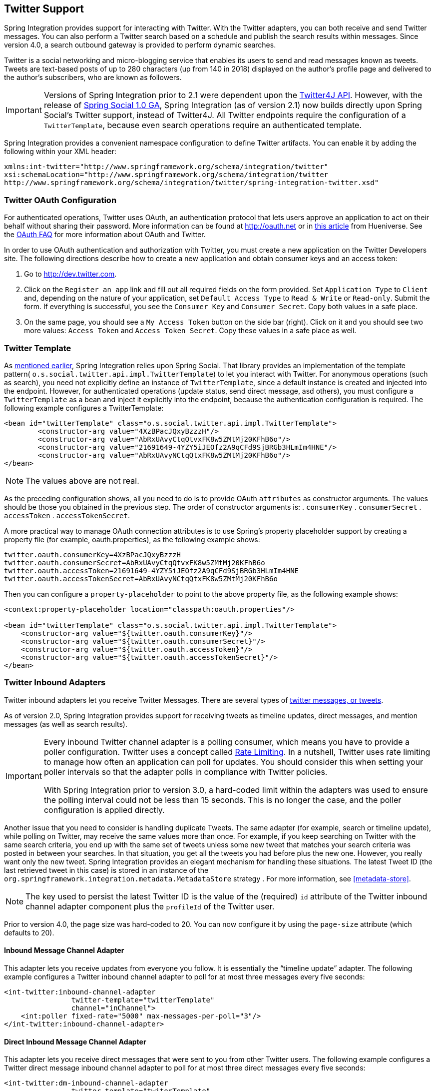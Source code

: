 [[twitter]]
== Twitter Support

Spring Integration provides support for interacting with Twitter.
With the Twitter adapters, you can both receive and send Twitter messages.
You can also perform a Twitter search based on a schedule and publish the search results within messages.
Since version 4.0, a search outbound gateway is provided to perform dynamic searches.

Twitter is a social networking and micro-blogging service that enables its users to send and read messages known as tweets.
Tweets are text-based posts of up to 280 characters (up from 140 in 2018) displayed on the author's profile page and delivered to the author's subscribers, who are known as followers.

IMPORTANT: Versions of Spring Integration prior to 2.1 were dependent upon the http://twitter4j.org[Twitter4J API].
However, with the release of http://projects.spring.io/spring-social[Spring Social 1.0 GA], Spring Integration (as of version 2.1) now builds directly upon Spring Social's Twitter support, instead of Twitter4J.
All Twitter endpoints require the configuration of a `TwitterTemplate`, because even search operations require an authenticated template.

Spring Integration provides a convenient namespace configuration to define Twitter artifacts.
You can enable it by adding the following within your XML header:

====
[source,xml]
----
xmlns:int-twitter="http://www.springframework.org/schema/integration/twitter"
xsi:schemaLocation="http://www.springframework.org/schema/integration/twitter
http://www.springframework.org/schema/integration/twitter/spring-integration-twitter.xsd"
----
====

[[twitter-oauth]]
=== Twitter OAuth Configuration

For authenticated operations, Twitter uses OAuth, an authentication protocol that lets users approve an application to act on their behalf without sharing their password.
More information can be found at http://oauth.net[http://oauth.net] or in http://hueniverse.com/oauth[this article] from Hueniverse.
See the http://dev.twitter.com/pages/oauth_faq[OAuth FAQ] for more information about OAuth and Twitter.

In order to use OAuth authentication and authorization with Twitter, you must create a new application on the Twitter Developers site.
The following directions describe how to create a new application and obtain consumer keys and an access token:

. Go to http://dev.twitter.com[http://dev.twitter.com].

. Click on the `Register an app` link and fill out all required fields on the form provided.
Set `Application Type` to `Client` and, depending on the nature of your application, set `Default Access Type` to `Read & Write` or `Read-only`.
Submit the form.
If everything is successful, you see the `Consumer Key` and `Consumer Secret`.
Copy both values in a safe place.

. On the same page, you should see a `My Access Token` button on the side bar (right).
Click on it and you should see two more values: `Access Token` and `Access Token Secret`.
Copy these values in a safe place as well.

=== Twitter Template

As <<twitter,mentioned earlier>>, Spring Integration relies upon Spring Social.
That library provides an implementation of the template pattern( `o.s.social.twitter.api.impl.TwitterTemplate`) to let you interact with Twitter.
For anonymous operations (such as search), you need not explicitly define an instance of `TwitterTemplate`, since a default instance is created and injected into the endpoint.
However, for authenticated operations (update status, send direct message, asd others), you must configure a `TwitterTemplate` as a bean and inject it explicitly into the endpoint, because the authentication configuration is required.
The following example configures a TwitterTemplate:

====
[source,xml]
----
<bean id="twitterTemplate" class="o.s.social.twitter.api.impl.TwitterTemplate">
	<constructor-arg value="4XzBPacJQxyBzzzH"/>
	<constructor-arg value="AbRxUAvyCtqQtvxFK8w5ZMtMj20KFhB6o"/>
	<constructor-arg value="21691649-4YZY5iJEOfz2A9qCFd9SjBRGb3HLmIm4HNE"/>
	<constructor-arg value="AbRxUAvyNCtqQtxFK8w5ZMtMj20KFhB6o"/>
</bean>
----
====

NOTE: The values above are not real.

As the preceding configuration shows, all you need to do is to provide OAuth `attributes` as constructor arguments.
The values should be those you obtained in the previous step.
The order of constructor arguments is:
. `consumerKey`
. `consumerSecret`
. `accessToken`
. `accessTokenSecret`.

A more practical way to manage OAuth connection attributes is to use Spring's property placeholder support by creating a property file (for example, oauth.properties), as the following example shows:

====
[source,java]
----
twitter.oauth.consumerKey=4XzBPacJQxyBzzzH
twitter.oauth.consumerSecret=AbRxUAvyCtqQtvxFK8w5ZMtMj20KFhB6o
twitter.oauth.accessToken=21691649-4YZY5iJEOfz2A9qCFd9SjBRGb3HLmIm4HNE
twitter.oauth.accessTokenSecret=AbRxUAvyNCtqQtxFK8w5ZMtMj20KFhB6o
----
====

Then you can configure a `property-placeholder` to point to the above property file, as the following example shows:

====
[source,xml]
----
<context:property-placeholder location="classpath:oauth.properties"/>

<bean id="twitterTemplate" class="o.s.social.twitter.api.impl.TwitterTemplate">
    <constructor-arg value="${twitter.oauth.consumerKey}"/>
    <constructor-arg value="${twitter.oauth.consumerSecret}"/>
    <constructor-arg value="${twitter.oauth.accessToken}"/>
    <constructor-arg value="${twitter.oauth.accessTokenSecret}"/>
</bean>
----
====

[[twitter-inbound]]
=== Twitter Inbound Adapters

Twitter inbound adapters let you receive Twitter Messages.
There are several types of http://support.twitter.com/articles/119138-types-of-tweets-and-where-they-appear[twitter messages, or tweets].

As of version 2.0, Spring Integration provides support for receiving tweets as timeline updates, direct messages, and mention messages (as well as search results).

[IMPORTANT]
=====
Every inbound Twitter channel adapter is a polling consumer, which means you have to provide a poller configuration.
Twitter uses a concept called https://dev.twitter.com/docs/rate-limiting/1.1[Rate Limiting].
In a nutshell, Twitter uses rate limiting to manage how often an application can poll for updates.
You should consider this when setting your poller intervals so that the adapter polls in compliance with Twitter policies.

With Spring Integration prior to version 3.0, a hard-coded limit within the adapters was used to ensure the polling interval could not be less than 15 seconds.
This is no longer the case, and the poller configuration is applied directly.
=====

Another issue that you need to consider is handling duplicate Tweets.
The same adapter (for example, search or timeline update), while polling on Twitter, may receive the same values more than once.
For example, if you keep searching on Twitter with the same search criteria, you end up with the same set of tweets unless some new tweet that matches your search criteria was posted in between your searches.
In that situation, you get all the tweets you had before plus the new one.
However, you really want only the new tweet.
Spring Integration provides an elegant mechanism for handling these situations.
The latest Tweet ID (the last retrieved tweet in this case) is stored in an instance of the `org.springframework.integration.metadata.MetadataStore` strategy .
For more information, see <<metadata-store>>.

NOTE: The key used to persist the latest Twitter ID is the value of the (required) `id` attribute of the Twitter inbound channel adapter component plus the `profileId` of the Twitter user.

Prior to version 4.0, the page size was hard-coded to 20.
You can now configure it by using the `page-size` attribute (which defaults to 20).

[[inbound-twitter-update]]
==== Inbound Message Channel Adapter

This adapter lets you receive updates from everyone you follow.
It is essentially the "`timeline update`" adapter.
The following example configures a Twitter inbound channel adapter to poll for at most three messages every five seconds:

====
[source,xml]
----
<int-twitter:inbound-channel-adapter
  		twitter-template="twitterTemplate"
  		channel="inChannel">
    <int:poller fixed-rate="5000" max-messages-per-poll="3"/>
</int-twitter:inbound-channel-adapter>
----
====

[[inbound-twitter-direct]]
==== Direct Inbound Message Channel Adapter

This adapter lets you receive direct messages that were sent to you from other Twitter users.
The following example configures a Twitter direct message inbound channel adapter to poll for at most three direct messages every five seconds:

====
[source,xml]
----
<int-twitter:dm-inbound-channel-adapter
  		twitter-template="twiterTemplate"
  		channel="inboundDmChannel">
    <int-poller fixed-rate="5000" max-messages-per-poll="3"/>
</int-twitter:dm-inbound-channel-adapter>
----
====

[[inbound-twitter-mention]]
==== Mentions Inbound Message Channel Adapter

This adapter lets you receive Twitter messages that mention you when someone uses the `@user` syntax.
The following example configures a Twitter mention inbound channel adapter to poll for at most three mentions every five seconds:

====
[source,xml]
----
<int-twitter:mentions-inbound-channel-adapter
  		twitter-template="twiterTemplate"
		channel="inboundMentionsChannel">
    <int:poller fixed-rate="5000" max-messages-per-poll="3"/>
</int-twitter:mentions-inbound-channel-adapter>
----
====

[[inbound-twitter-search]]
==== Search Inbound Message Channel Adapter

This adapter lets you perform searches.
You need not define a `twitter-template`, because you can search anonymously.
However you must define a search query.
The following example configures a Twitter search inbound channel adapter that searchs for the `#springintegration` hashtag and returns at most three results every five seconds:

====
[source,xml]
----
<int-twitter:search-inbound-channel-adapter
  		query="#springintegration"
		channel="inboundMentionsChannel">
     <int:poller fixed-rate="5000" max-messages-per-poll="3"/>
</int-twitter:search-inbound-channel-adapter>
----
====

See https://dev.twitter.com/docs/using-search to learn more about Twitter queries.

The configuration of all of these adapters is similar to other inbound adapters, with one exception: Some may need to have the `twitter-template` injected.
Once received, each Twitter message is encapsulated in a Spring Integration `Message` and sent to the channel specified by the `channel` attribute.

NOTE: Currently, the payload type of any Twitter `Message` is `org.springframework.integration.twitter.core.Tweet`, which is very similar to the object with the same name in Spring Social.
As we migrate to Spring Social, we plan to depend on its API.
Some of the artifacts that we currently use are about to be obsolete.
However, we have already made sure that the impact of such migration is minimal, by aligning our API with the current state (at the time of this writing) of Spring Social.

To get the text from the `org.springframework.social.twitter.api.Tweet`, invoke the `getText()` method.

[[twitter-outbound]]
=== Twitter Outbound Adapter

Twitter outbound channel adapters let you send Twitter Messages (called tweets).

As of version 2.0, Spring Integration supports sending status update messages and direct messages.
Twitter outbound channel adapters take the `Message` payload and send it as a Twitter message.
Currently, the only supported payload type is `String`, so you should consider adding a transformer if the payload of the incoming message is not a `String`.

[[outbound-twitter-update]]
==== Twitter Outbound Update Channel Adapter

This adapter lets you send regular status updates by sending a `Message` to the channel identified by the `channel` attribute.
The following example configures a basic Twitter outbound channel adapter:

====
[source,xml]
----
<int-twitter:outbound-channel-adapter
  		twitter-template="twitterTemplate"
  		channel="twitterChannel"/>
----
====

The only extra configuration adapter requires is the `twitter-template` reference.

Starting with version 4.0, the `<int-twitter:outbound-channel-adapter>` element supports a `tweet-data-expression` attribute to populate the `TweetData` argument (see http://projects.spring.io/spring-social-twitter/[Spring Social Twitter]) by using the message as the root object of the expression evaluation context.
The result can be one of the following:

* A `String`, which is used for the `TweetData` message
* A `Tweet` object, the `text` of which is used for the `TweetData` message
* An entire `TweetData` object.

For convenience, the `TweetData` object can be built from the expression directly without needing a fully qualified class name, as the following example shows:

====
[source,xml]
----
<int-twitter:outbound-channel-adapter
    twitter-template="twitterTemplate"
    channel="twitterChannel"
    tweet-data-expression="new TweetData(payload).withMedia(headers.media).displayCoordinates(true)/>
----
====

This allows, among other things, attaching an image to the tweet.

[[outbound-twitter-direct]]
==== Twitter Outbound Direct Message Channel Adapter

This adapter lets you send Twitter direct messages (in other words, `@user`) by simply sending a `Message` to the channel identified by the `channel` attribute.
The following example configures a basic Twitter outbound direct message channel adapter:

====
[source,xml]
----
<int-twitter:dm-outbound-channel-adapter
  		twitter-template="twitterTemplate"
  		channel="twitterChannel"/>
----
====

The only extra configuration this adapter requires is the `twitter-template` reference.

When it comes to Twitter direct messages, you must specify to whom you are sending the message (that is, the target user ID).
The Twitter outbound direct message channel adapter looks for a target user ID in the message headers under the name of `twitter_dmTargetUserId`, which is also identified by the following constant: `TwitterHeaders.DM_TARGET_USER_ID`.
So, when creating a `Message`, you need only add a value for that header, as the following example shows:

====
[source,java]
----
Message message = MessageBuilder.withPayload("hello")
        .setHeader(TwitterHeaders.DM_TARGET_USER_ID, "z_oleg").build();
----
====

The preceding approach works well if you create the `Message` programmatically.
However, it is more common to provide the header value within a messaging flow.
The value can be provided by an upstream `<header-enricher>`, as the following example shows:

====
[source,xml]
----
<int:header-enricher input-channel="in" output-channel="out">
    <int:header name="twitter_dmTargetUserId" value="z_oleg"/>
</int:header-enricher>
----
====

It is quite common that the value must be determined dynamically.
For those cases, you can take advantage of SpEL support within the `<header-enricher>` by using the `expression` attribute, as the following example shows:

====
[source,xml]
----
<int:header-enricher input-channel="in" output-channel="out">
    <int:header name="twitter_dmTargetUserId"
        expression="@twitterIdService.lookup(headers.username)"/>
</int:header-enricher>
----
====

IMPORTANT: Twitter does not let you post duplicate messages.
This is a common problem during testing, when the same code works the first time but does not work the second time.
Consequently, you need to change the content of the message each time.
Appending a timestamp to the end of each message works well for testing.

[[twitter-sog]]
=== Twitter Search Outbound Gateway

In Spring Integration, an outbound gateway is used for two-way request-response communication with an external service.
The Twitter search outbound gateway lets you issue dynamic Twitter searches.
The reply message payload is a collection of `Tweet` objects.
If the search returns no results, the payload is an empty collection.
You can limit the number of tweets, and you can page through a larger set of tweets by making multiple calls.
To facilitate this, search reply messages contain a header called `twitter_searchMetadata`.
Its value is a `SearchMetadata` object.
For more information on the `Tweet`, `SearchParameters`, and `SearchMetadata` classes, see the http://projects.spring.io/spring-social-twitter/[Spring Social Twitter] documentation.

==== Configuring the Twitter Search Outbound Gateway

The following listing shows the available attributes for a Twitter search outbound gateway:

====
[source,xml]
----
<int-twitter:search-outbound-gateway id="twitter"
	request-channel="in"                <1>
	twitter-template="twitterTemplate"  <2>
	search-args-expression="payload"    <3>
	reply-channel="out"                 <4>
	reply-timeout="123"                 <5>
	order="1"                           <6>
	auto-startup="false"                <7>
	phase="100" />                      <8>
----

<1> The channel used to send search requests to this gateway.
<2> A reference to a `TwitterTemplate` that has authentication configuration.
<3> A SpEL expression that evaluates to the arguments for the search.
Default: *"payload"* - in which case the payload can be a `String` (such as "#springintegration"), and the gateway limits the query to 20 tweets.
Alternatively, the payload can be a `SearchParameters` object.
You can also specify the expression as a http://docs.spring.io/spring/docs/current/spring-framework-reference/html/expressions.html#expressions-inline-lists[SpEL List].
The first element (a `String`) is the query, the remaining elements (`Number` objects) are `pageSize`, `sinceId`, and `maxId`, respectively. See the http://projects.spring.io/spring-social-twitter/[Spring Social Twitter] documentation for more information about these parameters.
When specifying a `SearchParameters` object directly in the SpEL expression, you do not have to fully qualify the class name.
The following examples all work:
+
`new SearchParameters(payload).count(5).sinceId(headers.sinceId)`
+
`{payload, 30}`
+
`{payload, headers.pageSize, headers.sinceId, headers.maxId}`
<4> The channel to which to send the reply.
If omitted, the `replyChannel` header is used.

<5> The timeout when sending the reply message to the reply channel.
It applies only if the reply channel can block (for example, a bounded queue channel that is full).

<6> When subscribed to a publish-subscribe channel, the order in which this endpoint is invoked.

<7> `SmartLifecycle` method.

<8> `SmartLifecycle` method.
====
